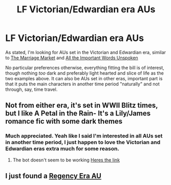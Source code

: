 #+TITLE: LF Victorian/Edwardian era AUs

* LF Victorian/Edwardian era AUs
:PROPERTIES:
:Author: techybae
:Score: 7
:DateUnix: 1533004088.0
:DateShort: 2018-Jul-31
:FlairText: Request
:END:
As stated, I'm looking for AUs set in the Victorian and Edwardian era, similar to [[https://fanfiction.net/s/11791951/1/The-Marriage-Market][The Marriage Market]] and [[https://m.fanfiction.net/s/12875735/1/All-The-Important-Words-Unspoken][All the Important Words Unspoken]]

No particular preferences otherwise, everything fitting the bill is of interest, though nothing /too/ dark and preferably light hearted and slice of life as the two examples above. It can also be AUs set in other eras, important part is that it puts the main characters in another time period "naturally" and not through, say, time travel.


** Not from either era, it's set in WWII Blitz times, but I like A Petal in the Rain- It's a Lily/James romance fic with some dark themes
:PROPERTIES:
:Author: Redhotlipstik
:Score: 2
:DateUnix: 1533042989.0
:DateShort: 2018-Jul-31
:END:

*** Much appreciated. Yeah like I said I'm interested in all AUs set in another time period, I just happen to love the Victorian and Edwardian eras extra much for some reason.
:PROPERTIES:
:Author: techybae
:Score: 1
:DateUnix: 1533044066.0
:DateShort: 2018-Jul-31
:END:

**** The bot doesn't seem to be working [[https://www.fanfiction.net/s/2701458/1/Petal-in-the-Rain][Heres the link]]
:PROPERTIES:
:Author: Redhotlipstik
:Score: 1
:DateUnix: 1533045652.0
:DateShort: 2018-Jul-31
:END:


** I just found a [[https://www.fanfiction.net/s/13019804/1/Contract-Era][Regency Era AU]]
:PROPERTIES:
:Author: Redhotlipstik
:Score: 1
:DateUnix: 1533071673.0
:DateShort: 2018-Aug-01
:END:
